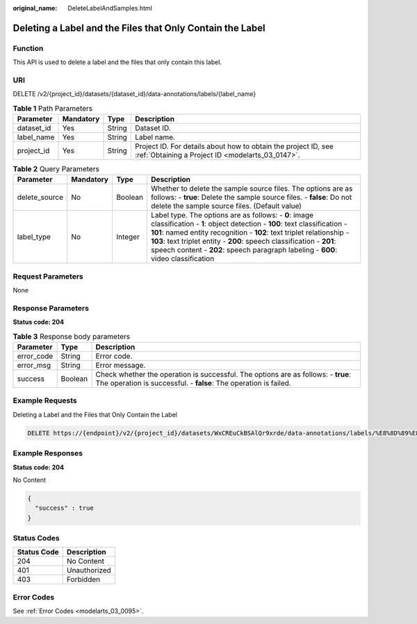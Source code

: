:original_name: DeleteLabelAndSamples.html

.. _DeleteLabelAndSamples:

Deleting a Label and the Files that Only Contain the Label
==========================================================

Function
--------

This API is used to delete a label and the files that only contain this label.

URI
---

DELETE /v2/{project_id}/datasets/{dataset_id}/data-annotations/labels/{label_name}

.. table:: **Table 1** Path Parameters

   +------------+-----------+--------+--------------------------------------------------------------------------------------------------------------------+
   | Parameter  | Mandatory | Type   | Description                                                                                                        |
   +============+===========+========+====================================================================================================================+
   | dataset_id | Yes       | String | Dataset ID.                                                                                                        |
   +------------+-----------+--------+--------------------------------------------------------------------------------------------------------------------+
   | label_name | Yes       | String | Label name.                                                                                                        |
   +------------+-----------+--------+--------------------------------------------------------------------------------------------------------------------+
   | project_id | Yes       | String | Project ID. For details about how to obtain the project ID, see :ref:`Obtaining a Project ID <modelarts_03_0147>`. |
   +------------+-----------+--------+--------------------------------------------------------------------------------------------------------------------+

.. table:: **Table 2** Query Parameters

   +---------------+-----------+---------+------------------------------------------------------------------------------------------------------------------------------------------------------------------------------------------------------------------------------------------------------------------------------------------------------------------------------------------------------------------------+
   | Parameter     | Mandatory | Type    | Description                                                                                                                                                                                                                                                                                                                                                            |
   +===============+===========+=========+========================================================================================================================================================================================================================================================================================================================================================================+
   | delete_source | No        | Boolean | Whether to delete the sample source files. The options are as follows: - **true**: Delete the sample source files. - **false**: Do not delete the sample source files. (Default value)                                                                                                                                                                                 |
   +---------------+-----------+---------+------------------------------------------------------------------------------------------------------------------------------------------------------------------------------------------------------------------------------------------------------------------------------------------------------------------------------------------------------------------------+
   | label_type    | No        | Integer | Label type. The options are as follows: - **0**: image classification - **1**: object detection - **100**: text classification - **101**: named entity recognition - **102**: text triplet relationship - **103**: text triplet entity - **200**: speech classification - **201**: speech content - **202**: speech paragraph labeling - **600**: video classification |
   +---------------+-----------+---------+------------------------------------------------------------------------------------------------------------------------------------------------------------------------------------------------------------------------------------------------------------------------------------------------------------------------------------------------------------------------+

Request Parameters
------------------

None

Response Parameters
-------------------

**Status code: 204**

.. table:: **Table 3** Response body parameters

   +------------+---------+-------------------------------------------------------------------------------------------------------------------------------------------------------+
   | Parameter  | Type    | Description                                                                                                                                           |
   +============+=========+=======================================================================================================================================================+
   | error_code | String  | Error code.                                                                                                                                           |
   +------------+---------+-------------------------------------------------------------------------------------------------------------------------------------------------------+
   | error_msg  | String  | Error message.                                                                                                                                        |
   +------------+---------+-------------------------------------------------------------------------------------------------------------------------------------------------------+
   | success    | Boolean | Check whether the operation is successful. The options are as follows: - **true**: The operation is successful. - **false**: The operation is failed. |
   +------------+---------+-------------------------------------------------------------------------------------------------------------------------------------------------------+

Example Requests
----------------

Deleting a Label and the Files that Only Contain the Label

.. code-block:: text

   DELETE https://{endpoint}/v2/{project_id}/datasets/WxCREuCkBSAlQr9xrde/data-annotations/labels/%E8%8D%89%E8%8E%93

Example Responses
-----------------

**Status code: 204**

No Content

.. code-block::

   {
     "success" : true
   }

Status Codes
------------

=========== ============
Status Code Description
=========== ============
204         No Content
401         Unauthorized
403         Forbidden
=========== ============

Error Codes
-----------

See :ref:`Error Codes <modelarts_03_0095>`.

